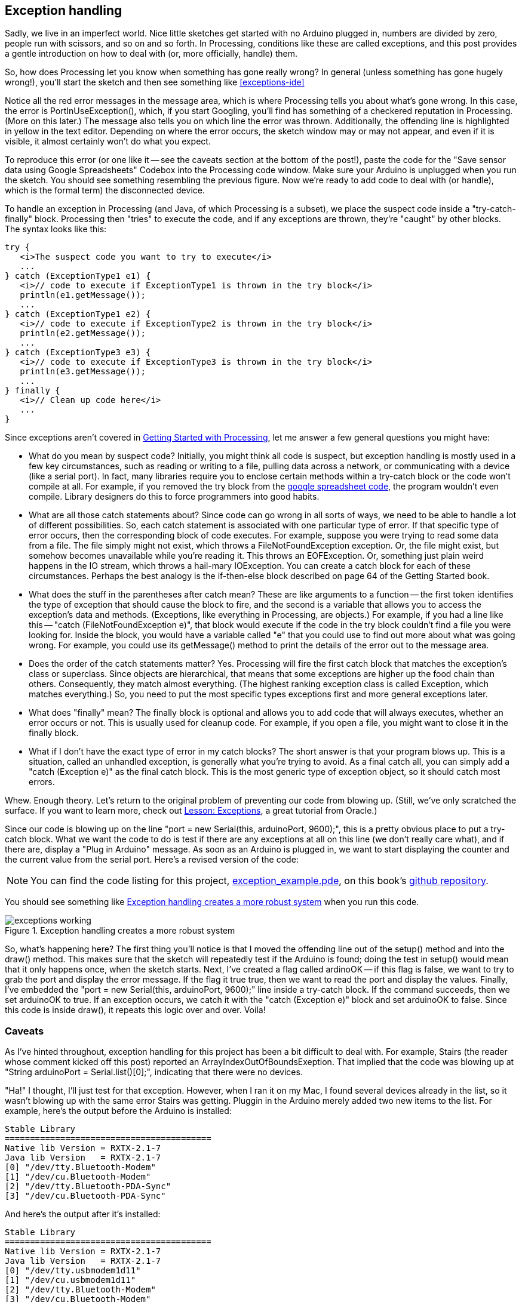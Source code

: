 == Exception handling

Sadly, we live in an imperfect world. Nice little sketches get started with no Arduino plugged in, numbers are divided by zero, people run with scissors, and so on and so forth.  In Processing, conditions like these are called exceptions, and this post provides a gentle introduction on how to deal with (or, more officially, handle) them.  

So, how does Processing let you know when something has gone really wrong?  In general (unless something has gone hugely wrong!), you'll start the sketch and then see something like <<exceptions-ide>>

++++++++++++++++++++++++++++++++++++++
<figure id="exceptions-ide" float="none">
<title>An exception, as shown in the Processing IDE</title>
<mediaobject>
  <imageobject>
  <imagedata fileref="attachments/exceptions_ide.png" width="90%" scalefit="1"/>
  </imageobject>
</mediaobject>
</figure>
++++++++++++++++++++++++++++++++++++++

Notice all the red error messages in the message area, which is where Processing tells you about what's gone wrong.  In this case, the error is  PortInUseException(), which, if you start Googling, you'll find has something of a checkered reputation in Processing.  (More on this later.)  The message also tells you on which line the error was thrown.  Additionally, the offending line is highlighted in yellow in the text editor.  Depending on where the error occurs, the sketch window may or may not appear, and even if it is visible, it almost certainly won't do what you expect.  

To reproduce this error (or one like it -- see the caveats section at the bottom of the post!), paste the code for the "Save sensor data using Google Spreadsheets" Codebox into the Processing code window. Make sure your Arduino is unplugged when you run the sketch.  You should see something resembling the previous figure.  Now we're ready to add code to deal with (or handle), which is the formal term) the disconnected device.

To handle an exception in Processing (and Java, of which Processing is a subset), we place the suspect code inside a "try-catch-finally" block.  Processing then "tries" to execute the code, and if any exceptions are thrown, they're "caught" by other blocks.   The syntax looks like this:

----
try {
   <i>The suspect code you want to try to execute</i>
   ...
} catch (ExceptionType1 e1) {
   <i>// code to execute if ExceptionType1 is thrown in the try block</i>
   println(e1.getMessage());
   ...
} catch (ExceptionType1 e2) {
   <i>// code to execute if ExceptionType2 is thrown in the try block</i>
   println(e2.getMessage());
   ...
} catch (ExceptionType3 e3) {
   <i>// code to execute if ExceptionType3 is thrown in the try block</i>
   println(e3.getMessage());
   ...
} finally {
   <i>// Clean up code here</i>
   ...
}
----
Since exceptions aren't covered in http://www.makershed.com/ProductDetails.asp?ProductCode=9781449379803[Getting Started with Processing], let me answer a few general questions you might have:

* What do you mean by suspect code?  Initially, you might think all code is suspect, but exception handling is mostly used in a few key circumstances, such as reading or writing to a file, pulling data across a network, or communicating with a device (like a serial port).  In fact, many libraries require you to enclose certain methods within a try-catch block or the code won't compile at all.  For example, if you removed the try block from the http://blog.makezine.com/archive/2010/12/save_sensor_data_to_google_spreadsh.html[google spreadsheet code], the program wouldn't even compile.  Library designers do this to force programmers into good habits.

* What are all those catch statements about? Since code can go wrong in all sorts of ways, we need to be able to handle a lot of different possibilities. So, each catch statement is associated with one particular type of error. If that specific type of error occurs, then the corresponding block of code executes.  For example, suppose you were trying to read some data from a file. The file simply might not exist, which throws a FileNotFoundException exception.  Or, the file might exist, but somehow becomes unavailable while you're reading it.  This throws an EOFException.  Or, something just plain weird happens in the IO stream, which throws a hail-mary IOException.  You can create a catch block for each of these circumstances.  Perhaps the best analogy is the if-then-else block described on page 64 of the Getting Started book. 

* What does the stuff in the parentheses after catch mean?  These are like arguments to a function -- the first token identifies the type of exception that should cause the block to fire, and the second is a variable that allows you to access the exception's data and methods.  (Exceptions, like everything in Processing, are objects.)  For example, if you had a line like this -- "catch (FileNotFoundException e)", that block would execute if the code in the try block couldn't find a file you were looking for.  Inside the block, you would have a variable called "e" that you could use to find out more about what was going wrong.  For example, you could use its getMessage() method to print the details of the error out to the message area.

* Does the order of the catch statements matter?  Yes. Processing will fire the first catch block that matches the exception's class or superclass.  Since objects are hierarchical, that means that some exceptions are higher up the food chain than others. Consequently, they match almost everything. (The highest ranking exception class is called Exception, which matches everything.) So, you need to put the most specific types exceptions first and more general exceptions later.

* What does "finally" mean?  The finally block is optional and allows you to add code that will always executes, whether an error occurs or not.  This is usually used for cleanup code.  For example, if you open a file, you might want to close it in the finally block.

* What if I don't have the exact type of error in my catch blocks?  The short answer is that your program blows up.  This is a situation, called an unhandled exception, is generally what you're trying to avoid.  As a final catch all, you can simply add a "catch (Exception e)" as the final catch block.  This is the most generic type of exception object, so it should catch most errors.

Whew. Enough theory. Let's return to the original problem of preventing our code from blowing up. (Still, we've only scratched the surface.  If you want to learn more, check out http://download.oracle.com/javase/tutorial/essential/exceptions/index.html[Lesson: Exceptions], a great tutorial from Oracle.)  

Since our code is blowing up on the line "port = new Serial(this, arduinoPort, 9600);", this is a pretty obvious place to put a try-catch block.  What we want the code to do is test if there are any exceptions at all on this line (we don't really care what), and if there are, display a "Plug in Arduino" message.  As soon as an Arduino is plugged in, we want to start displaying the counter and the current value from the serial port.  Here's a revised version of the code:

[NOTE]
====
You can find the code listing for this project, https://github.com/odewahn/codebox-code/blob/master/exception_example.pde[exception_example.pde], on this book's https://github.com/odewahn/codebox-code[github repository].
====

You should see something like <<exceptions-working>> when you run this code.

[[exceptions-working]]
.Exception handling creates a more robust system

image::attachments/exceptions_working.png[scaledwidth="90%"]

So, what's happening here?  The first thing you'll notice is that I moved the offending line out of the setup() method and into the draw() method.  This makes sure that the sketch will repeatedly test if the Arduino is found; doing the test in setup() would mean that it only happens once, when the sketch starts.  Next, I've created a flag called ardinoOK -- if this flag is false, we want to try to grab the port and display the error message.  If the flag it true true, then we want to read the port and display the values.  Finally, I've embedded the "port = new Serial(this, arduinoPort, 9600);" line inside a try-catch block.  If the command succeeds, then we set arduinoOK to true.  If an exception occurs, we catch it with the "catch (Exception e)" block and set arduinoOK to false.  Since this code is inside draw(), it repeats this logic over and over.  Voila!

=== Caveats
As I've hinted throughout, exception handling for this project has been a bit difficult to deal with.  For example, Stairs (the reader whose comment  kicked off this post) reported an ArrayIndexOutOfBoundsExeption. That implied that the code was blowing up at "String arduinoPort = Serial.list()[0];", indicating that there were no devices.  

"Ha!" I thought, I'll just test for that exception. However, when I ran it on my Mac, I found several devices already in the list, so it wasn't blowing up with the same error Stairs was getting. Pluggin in the Arduino merely added two new items to the list.  For example, here's the output before the Arduino is installed:

----
Stable Library
=========================================
Native lib Version = RXTX-2.1-7
Java lib Version   = RXTX-2.1-7
[0] "/dev/tty.Bluetooth-Modem"
[1] "/dev/cu.Bluetooth-Modem"
[2] "/dev/tty.Bluetooth-PDA-Sync"
[3] "/dev/cu.Bluetooth-PDA-Sync"
----

And here's the output after it's installed:

----
Stable Library
=========================================
Native lib Version = RXTX-2.1-7
Java lib Version   = RXTX-2.1-7
[0] "/dev/tty.usbmodem1d11"
[1] "/dev/cu.usbmodem1d11"
[2] "/dev/tty.Bluetooth-Modem"
[3] "/dev/cu.Bluetooth-Modem"
[4] "/dev/tty.Bluetooth-PDA-Sync"
[5] "/dev/cu.Bluetooth-PDA-Sync"
Experimental:  JNI_OnLoad called.
----

A bit of Googling indicated that Macs have a couple of processes running by default to pick up new devices, like cameras or bluetooth devices. So, I figured Stairs must be on a PC, which didn't have these items. 

However, my code was still blowing up, but for a different error: gnu.io.PortInUseException.  "Ha!," I though, I can just catch that one.  But, this didn't work, either. Googling around, I discovered that there seems to be a weird bug on OS X that makes catching this exception problematic, and that you have to reinstall or delete various portions of the Serial library to make them work. So, that didn't work either. Finally, I just  settled on catching the most generic Exception to get it to work.

Then, I wanted to do a bit more about how you'd catch errors while the sketch was running.  Specifically, I wanted to handle the case where the Arduino is plugged in, the sketch starts running, and the you unplug it mid-stream.  However, when I tried this, I got this error message which seemed to come from the operating system, as show in <<exceptions-usb-unplugged>>:

[[exceptions-usb-unplugged]]
.Some error conditions are caught before they reach Processing

image::attachments/exceptions_usb_unplugged.png[scaledwidth="90%"]

Since it was handled higher up in the food chain, the error never flowed down into Processing as an exception, so the sketch just hummed along merrily.  Hmmm, I thought.  So, a bit of Googling revealed that it's very bad to do what I planned, and that it can lead to all sorts of problems. So, I guess the Mac has safeguards built in to prevent problems downstream.  I guess I should be thankful, but it bummed me out for this example. 

All this goes to show that it can be really, really difficult to pin down programming errors because there are so many complexities and interdependencies.  I think this is probably why so many programmers become Makers.  In a profession where 6 months can be an eternity, it's satisfying to know that the machines you build out of gears and levers would probably be comprehensible to Aristotle. Frankly, it's incredible that the world runs as smoothly as it does.  

Thank you, exception handlers everywhere!